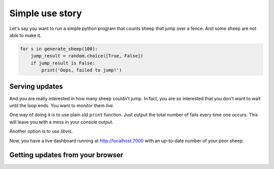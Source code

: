 Simple use story
================
    
Let's say you want to run a simple python program that counts sheep that jump over a fence.
And some sheep are not able to make it.

.. code-block:: python

    for s in generate_sheep(100):
        jump_result = random.choice([True, False])
        if jump_result is False:
            print('Oops, failed to jump!')

Serving updates
--------------

And you are really interested in how many sheep couldn't jump.
In fact, you are so interested that you don't want to wait until the loop ends.
You want to monitor them `live`.

One way of doing it is to use plain old ``print`` function.
Just output the total number of fails every time one occurs.
This will leave you with a mess in your console output.

Another option is to use `libvis`.

.. code-block:: python
    :emphasize-lines: 1,2,8

    from libvis import Vis
    vis = Vis(vis_port=7000)

    for s in generate_sheep(100):
        jump_result = random.choice([True, False])
        if jump_result is False:
            print('Oops, failed to jump!')
            vis.vars.fails += 1

Now, you have a live dashboard running at http://localhost:7000
with an up-to-date number of your poor sheep.

Getting updates from your browser
----------------------------
